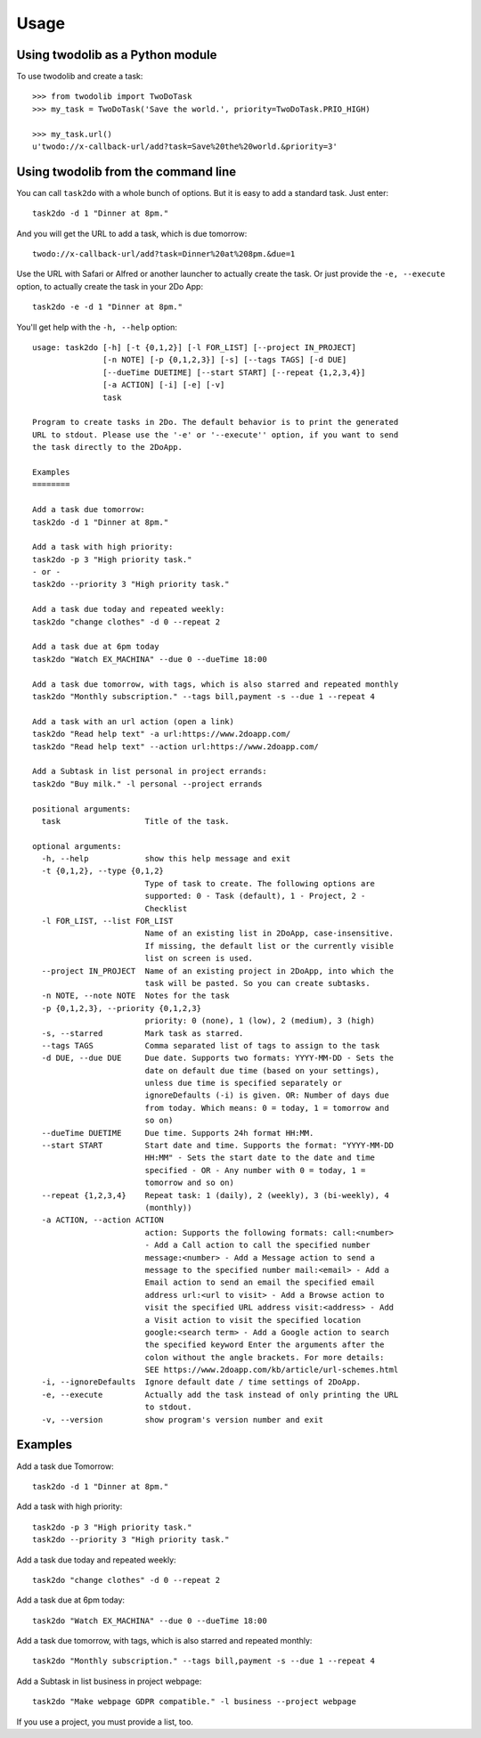=====
Usage
=====

Using twodolib as a Python module
---------------------------------

To use twodolib and create a task::

    >>> from twodolib import TwoDoTask
    >>> my_task = TwoDoTask('Save the world.', priority=TwoDoTask.PRIO_HIGH)

    >>> my_task.url()
    u'twodo://x-callback-url/add?task=Save%20the%20world.&priority=3'


Using twodolib from the command line
------------------------------------

You can call ``task2do`` with a whole bunch of options. But it is easy to
add a standard task. Just enter::

    task2do -d 1 "Dinner at 8pm."

And you will get the URL to add a task, which is due tomorrow::

    twodo://x-callback-url/add?task=Dinner%20at%208pm.&due=1

Use the URL with Safari or Alfred or another launcher to actually create the
task. Or just provide the ``-e, --execute`` option, to actually create the
task in your 2Do App::

    task2do -e -d 1 "Dinner at 8pm."

You'll get help with the ``-h, --help`` option::

   usage: task2do [-h] [-t {0,1,2}] [-l FOR_LIST] [--project IN_PROJECT]
                  [-n NOTE] [-p {0,1,2,3}] [-s] [--tags TAGS] [-d DUE]
                  [--dueTime DUETIME] [--start START] [--repeat {1,2,3,4}]
                  [-a ACTION] [-i] [-e] [-v]
                  task

   Program to create tasks in 2Do. The default behavior is to print the generated
   URL to stdout. Please use the '-e' or '--execute'' option, if you want to send
   the task directly to the 2DoApp.

   Examples
   ========

   Add a task due tomorrow:
   task2do -d 1 "Dinner at 8pm."

   Add a task with high priority:
   task2do -p 3 "High priority task."
   - or -
   task2do --priority 3 "High priority task."

   Add a task due today and repeated weekly:
   task2do "change clothes" -d 0 --repeat 2

   Add a task due at 6pm today
   task2do "Watch EX_MACHINA" --due 0 --dueTime 18:00

   Add a task due tomorrow, with tags, which is also starred and repeated monthly
   task2do "Monthly subscription." --tags bill,payment -s --due 1 --repeat 4

   Add a task with an url action (open a link)
   task2do "Read help text" -a url:https://www.2doapp.com/
   task2do "Read help text" --action url:https://www.2doapp.com/

   Add a Subtask in list personal in project errands:
   task2do "Buy milk." -l personal --project errands

   positional arguments:
     task                  Title of the task.

   optional arguments:
     -h, --help            show this help message and exit
     -t {0,1,2}, --type {0,1,2}
                           Type of task to create. The following options are
                           supported: 0 - Task (default), 1 - Project, 2 -
                           Checklist
     -l FOR_LIST, --list FOR_LIST
                           Name of an existing list in 2DoApp, case-insensitive.
                           If missing, the default list or the currently visible
                           list on screen is used.
     --project IN_PROJECT  Name of an existing project in 2DoApp, into which the
                           task will be pasted. So you can create subtasks.
     -n NOTE, --note NOTE  Notes for the task
     -p {0,1,2,3}, --priority {0,1,2,3}
                           priority: 0 (none), 1 (low), 2 (medium), 3 (high)
     -s, --starred         Mark task as starred.
     --tags TAGS           Comma separated list of tags to assign to the task
     -d DUE, --due DUE     Due date. Supports two formats: YYYY-MM-DD - Sets the
                           date on default due time (based on your settings),
                           unless due time is specified separately or
                           ignoreDefaults (-i) is given. OR: Number of days due
                           from today. Which means: 0 = today, 1 = tomorrow and
                           so on)
     --dueTime DUETIME     Due time. Supports 24h format HH:MM.
     --start START         Start date and time. Supports the format: "YYYY-MM-DD
                           HH:MM" - Sets the start date to the date and time
                           specified - OR - Any number with 0 = today, 1 =
                           tomorrow and so on)
     --repeat {1,2,3,4}    Repeat task: 1 (daily), 2 (weekly), 3 (bi-weekly), 4
                           (monthly))
     -a ACTION, --action ACTION
                           action: Supports the following formats: call:<number>
                           - Add a Call action to call the specified number
                           message:<number> - Add a Message action to send a
                           message to the specified number mail:<email> - Add a
                           Email action to send an email the specified email
                           address url:<url to visit> - Add a Browse action to
                           visit the specified URL address visit:<address> - Add
                           a Visit action to visit the specified location
                           google:<search term> - Add a Google action to search
                           the specified keyword Enter the arguments after the
                           colon without the angle brackets. For more details:
                           SEE https://www.2doapp.com/kb/article/url-schemes.html
     -i, --ignoreDefaults  Ignore default date / time settings of 2DoApp.
     -e, --execute         Actually add the task instead of only printing the URL
                           to stdout.
     -v, --version         show program's version number and exit

Examples
--------

Add a task due Tomorrow::

    task2do -d 1 "Dinner at 8pm."

Add a task with high priority::

    task2do -p 3 "High priority task."
    task2do --priority 3 "High priority task."

Add a task due today and repeated weekly::

    task2do "change clothes" -d 0 --repeat 2

Add a task due at 6pm today::

    task2do "Watch EX_MACHINA" --due 0 --dueTime 18:00

Add a task due tomorrow, with tags, which is also starred and repeated monthly::

    task2do "Monthly subscription." --tags bill,payment -s --due 1 --repeat 4

Add a Subtask in list business in project webpage::

   task2do "Make webpage GDPR compatible." -l business --project webpage

If you use a project, you must provide a list, too.
